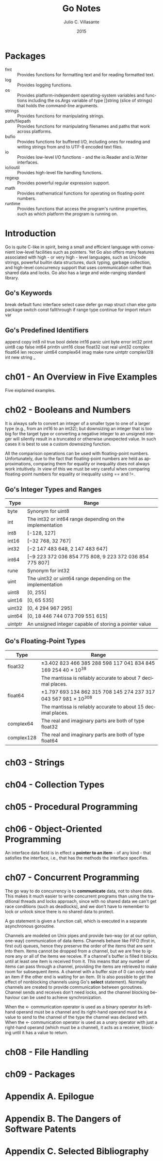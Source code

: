 #+TITLE: Go Notes
#+AUTHOR: Julio C. Villasante
#+EMAIL: jvillasantegomez@gmail.com
#+DATE: 2015
#+LANGUAGE: en
#+OPTIONS: H:4 num:3 toc:2
#+STARTUP: indent showall align

* Packages
- fmt           :: Provides functions for formatting text and for reading formatted text.
- log           :: Provides logging functions.
- os            :: Provides platform-independent operating-system variables and functions including the
                   os.Args variable of type []string (slice of strings) that holds the command-line arguments.
- strings       :: Provides functions for manipulating strings.
- path/filepath :: Provides functions for manipulating filenames and paths that work across platforms.
- bufio         :: Provides functions for buffered I/O, including ones for reading and writing strings from
                   and to UTF-8 encoded text files.
- io            :: Provides low-level I/O functions - and the io.Reader and io.Writer interfaces.
- io/ioutil     :: Provides high-level file handling functions.
- regexp        :: Provides powerful regular expression support.
- math          :: Provides mathematical functions for operating on floating-point numbers.
- runtime       :: Provides functions that access the program's runtime properties, such as which platform
                   the program is running on.


* Introduction
Go is quite C-like in spirit, being a small and efficient language with convenient low-level facilities such
as pointers. Yet Go also offers many features associated with high - or very high - level languages, such as
Unicode strings, powerful builtin data structures, duck typing, garbage collection, and high-level concurrency
support that uses communication rather than shared data and locks. Go also has a large and wide-ranging
standard library.

** Go's Keywords
break     default      func    interface  select
case      defer        go      map        struct
chan      else         goto    package    switch
const     fallthrough  if      range      type
continue  for          import  return     var

** Go's Predefined Identifiers
append      copy     int8   nil      true
bool        delete   int16  panic    uint
byte        error    int32  print    uint8
cap         false    int64  println  uint16
close       float32  ioat   real     uint32
complex     float64  len    recover  uint64
complex64   imag     make   rune     uintptr
complex128  int      new    string   _

* ch01 - An Overview in Five Examples
Five explained examples.

* ch02 - Booleans and Numbers
It is always safe to convert an integer of a smaller type to one of a larger type (e.g., from an int16 to
an int32); but downsizing an integer that is too big for the target type or converting a negative integer to
an unsigned integer will silently result in a truncated or otherwise unexpected value. In such cases it is best
to use a custom downsizing function.

All the comparison operations can be used with floating-point numbers. Unfortunately, due to the fact that
floating-point numbers are held as approximations, comparing them for equality or inequality does not always
work intuitively. In view of this we must be very careful when comparing floating-point numbers for equality
or inequality using == and !=.

** Go's Integer Types and Ranges
| Type    | Range                                                      |
|---------+------------------------------------------------------------|
| byte    | Synonym for uint8                                          |
| int     | The int32 or int64 range depending on the implementation   |
| int8    | [-128, 127]                                                |
| int16   | [−32 768, 32 767]                                          |
| int32   | [−2 147 483 648, 2 147 483 647]                            |
| int64   | [−9 223 372 036 854 775 808, 9 223 372 036 854 775 807]    |
| rune    | Synonym for int32                                          |
| uint    | The uint32 or uint64 range depending on the implementation |
| uint8   | [0, 255]                                                   |
| uint16  | [0, 65 535]                                                |
| uint32  | [0, 4 294 967 295]                                         |
| uint64  | [0, 18 446 744 073 709 551 615]                            |
| uintptr | An unsigned integer capable of storing a pointer value     |

** Go's Floating-Point Types
| Type       | Range                                                           |
|------------+-----------------------------------------------------------------|
| float32    | ±3.402 823 466 385 288 598 117 041 834 845 169 254 40 × 10^38   |
|            | The mantissa is reliably accurate to about 7 decimal places.    |
| float64    | ±1.797 693 134 862 315 708 145 274 237 317 043 567 981 × 10^308 |
|            | The mantissa is reliably accurate to about 15 decimal places.   |
| complex64  | The real and imaginary parts are both of type float32           |
| complex128 | The real and imaginary parts are both of type float64           |

* ch03 - Strings

* ch04 - Collection Types

* ch05 - Procedural Programming

* ch06 - Object-Oriented Programming
An interface data field is in effect a *pointer to an item* - of any kind - that satisfies the interface,
i.e., that has the methods the interface specifies.

* ch07 - Concurrent Programming
The go way to do concurrency is to *communicate* data, not to share data. This makes it much easier to
write concurrent programs than using the traditional threads and locks approach, since with no shared
data we can't get race conditions (such as deadlocks), and we don't have to remember to lock or unlock
since there is no shared data to protect.

A go statement is given a function call, which is executed in a separate asynchronous goroutine.

Channels are modeled on Unix pipes and provide two-way (or at our option, one-way) communication of data items.
Channels behave like FIFO (first in, first out) queues, hence they preserve the order of the items that are sent
into them. Items cannot be dropped from a channel, but we are free to ignore any or all of the items we receive.
If a channel's buffer is filled it blocks until at least one item is received from it. This means that any number
of items can pass through a channel, providing the items are retrieved to make room for subsequent items. A channel
with a buffer size of 0 can only send an item if the other end is waiting for an item. (It is also possible to get
the effect of nonblocking channels using Go's *select* statement). Normally channels are created to provide
communication between goroutines. Channel sends and receives don't need locks, and the channel blocking behaviour
can be used to achieve synchronization.

When the <- communication operator is used as a binary operator its left-hand operand must be a channel and its
right-hand operand must be a value to send to the channel of the type the channel was declared with. When the <-
communication operator is used as a unary operator with just a right-hand operand (which must be a channel), it
acts as a receiver, blocking until it has a value to return.

* ch08 - File Handling

* ch09 - Packages

* Appendix A. Epilogue

* Appendix B. The Dangers of Software Patents

* Appendix C. Selected Bibliography
